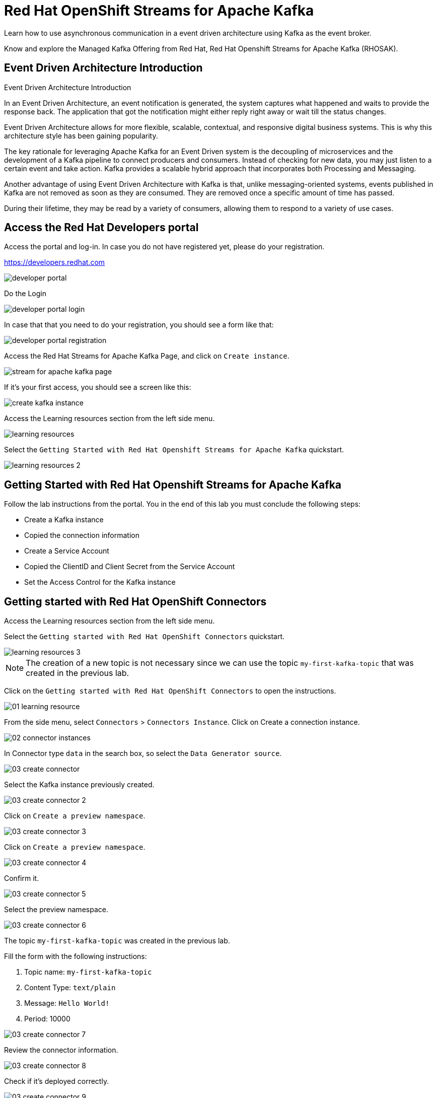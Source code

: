 :walkthrough: Red Hat OpenShift Streams for Apache Kafka
:codeready-url: {che-url}
:openshift-url: {openshift-host}
:user-password: openshift

= Red Hat OpenShift Streams for Apache Kafka

Learn how to use asynchronous communication in a event driven architecture using Kafka as the event broker.

Know and explore the Managed Kafka Offering from Red Hat, Red Hat Openshift Streams for Apache Kafka (RHOSAK).

== Event Driven Architecture Introduction

Event Driven Architecture Introduction

In an Event Driven Architecture, an event notification is generated, the system captures what happened and waits to provide the response back.  The application that got the notification might either reply right away or wait till the status changes.

Event Driven Architecture allows for more flexible, scalable, contextual, and responsive digital business systems. This is why this architecture style has been gaining popularity.

The key rationale for leveraging Apache Kafka for an Event Driven system is the decoupling of microservices and the development of a Kafka pipeline to connect producers and consumers. Instead of checking for new data, you may just listen to a certain event and take action. Kafka provides a scalable hybrid approach that incorporates both Processing and Messaging.

Another advantage of using Event Driven Architecture with Kafka is that, unlike messaging-oriented systems, events published in Kafka are not removed as soon as they are consumed. They are removed once a specific amount of time has passed.

During their lifetime, they may be read by a variety of consumers, allowing them to respond to a variety of use cases.

[time=5]
== Access the Red Hat Developers portal

Access the portal and log-in. In case you do not have registered yet, please do your registration.

https://developers.redhat.com

image::./images/developer-portal.png[]

Do the Login

image::./images/developer-portal-login.png[]

In case that that you need to do your registration, you should see a form like that:

image::./images/developer-portal-registration.png[]

Access the Red Hat Streams for Apache Kafka Page, and click on `Create instance`.

image::./images/stream-for-apache-kafka-page.png[]

If it's your first access, you should see a screen like this:

image::./images/create-kafka-instance.png[]

Access the Learning resources section from the left side menu.

image::./images/learning-resources.png[]

Select the `Getting Started with Red Hat Openshift Streams for Apache Kafka` quickstart.

image::./images/learning-resources-2.png[]

[time=25]
== Getting Started with Red Hat Openshift Streams for Apache Kafka

Follow the lab instructions from the portal. You in the end of this lab you must conclude the following steps:

* Create a Kafka instance
* Copied the connection information
* Create a Service Account 
* Copied the ClientID and Client Secret from the Service Account
* Set the Access Control for the Kafka instance


[time=20]
== Getting started with Red Hat OpenShift Connectors

Access the Learning resources section from the left side menu.

Select the `Getting started with Red Hat OpenShift Connectors` quickstart.

image::./images/learning-resources-3.png[]

NOTE: The creation of a new topic is not necessary since we can use the topic `my-first-kafka-topic` that was created in the previous lab.

Click on the `Getting started with Red Hat OpenShift Connectors` to open the instructions.

image::./images/connectors/01-learning-resource.png[]

From the side menu, select `Connectors` > `Connectors Instance`. Click on Create a connection instance.

image::./images/connectors/02-connector-instances.png[]

In Connector type `data` in the search box, so select the `Data Generator source`.

image::./images/connectors/03-create-connector.png[]

Select the Kafka instance previously created.

image::./images/connectors/03-create-connector-2.png[]

Click on `Create a preview namespace`.

image::./images/connectors/03-create-connector-3.png[]

Click on `Create a preview namespace`.

image::./images/connectors/03-create-connector-4.png[]

Confirm it.

image::./images/connectors/03-create-connector-5.png[]

Select the preview namespace.

image::./images/connectors/03-create-connector-6.png[]

The topic `my-first-kafka-topic` was created in the previous lab.

Fill the form with the following instructions: 

. Topic name: `my-first-kafka-topic`
. Content Type: `text/plain`
. Message: `Hello World!`
. Period: 10000

image::./images/connectors/03-create-connector-7.png[]

Review the connector information.

image::./images/connectors/03-create-connector-8.png[]

Check if it's deployed correctly.

image::./images/connectors/03-create-connector-9.png[]

Access the `my-first-kafka-topic` Kafka topic in your Kafka instance.

image::./images/connectors/04-access-kafka-topic.png[]

Go to the `Messages` tab. See if the messages are being stored succesfully in Kafka.

image::./images/connectors/04-access-kafka-topic-messages.png[]

Fine, we succesfully created the Source Connector. 
A Kafka Producer, so right now let's create the Kafka Consumer (Sink Connector).

On the Create Connector page, type: `http sink`.

image::./images/connectors/05-create-sink.png[]

Select the Kafka instance previously created.

image::./images/connectors/05-create-sink-1.png[]

Select the namespace already created.

image::./images/connectors/05-create-sink-2.png[]

On the configuration fill with:

* Instance name: kafka-consumer
* Client ID: The client ID generated in the previous lab
* Client Secret: The client ID generated in the previous lab

image::./images/connectors/05-create-sink-3.png[]

Access the https://webhook.site to get your URL webhook.

image::./images/connectors/05-create-sink-4.png[]

Fill the form with: 

* Consumes Format: `application/octet-stream`
* Method: `POST`
* URL: URL FROM webhook.site
* Topic name: `my-first-kafka-topic`

image::./images/connectors/05-create-sink-5.png[]

In the Error Handling option select: `log`.

image::./images/connectors/05-create-sink-6.png[]

Check if everything is correctly deployed.

image::./images/connectors/05-create-sink-7.png[]

Check if the messages are being generated in the webbook tab from your browser.

image::./images/connectors/06-check-messages-webhook.png[]

Know that we are producing and consuming information from Kafka, let's take a look in the metrics from the Kafka instance dashboard.

image::./images/connectors/07-kafka-metrics.png[]

image::./images/connectors/07-kafka-metrics-1.png[]